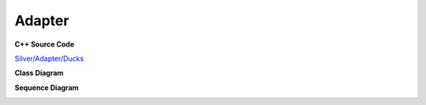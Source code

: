
Adapter
=======

**C++ Source Code**

`Silver/Adapter/Ducks <https://github.com/Journeyer/hfdpcpp_s/tree/master/Silver/Adapter/Ducks>`_

**Class Diagram**

.. image:: _static/Adapter/Ducks/Overview_of_Silver.jpg
   :scale: 75 %
   :alt: Class Diagram

**Sequence Diagram**

.. image:: _static/Adapter/Ducks/not_defined_duck_adapter.jpg
   :scale: 75 %
   :alt: Sequence Diagram

